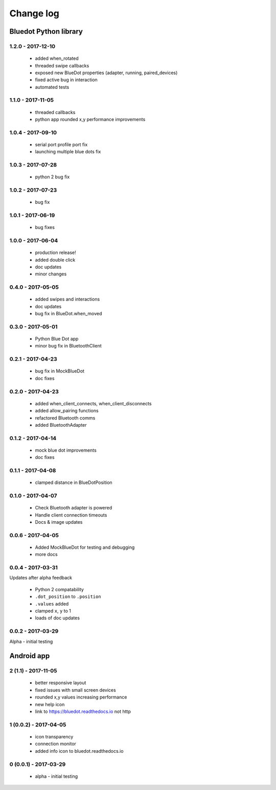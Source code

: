 Change log
==========

Bluedot Python library
----------------------

1.2.0 - 2017-12-10
~~~~~~~~~~~~~~~~~~

 * added when_rotated
 * threaded swipe callbacks
 * exposed new BlueDot properties (adapter, running, paired_devices)
 * fixed active bug in interaction
 * automated tests

1.1.0 - 2017-11-05
~~~~~~~~~~~~~~~~~~

 * threaded callbacks
 * python app rounded x,y performance improvements

1.0.4 - 2017-09-10
~~~~~~~~~~~~~~~~~~

 * serial port profile port fix
 * launching multiple blue dots fix

1.0.3 - 2017-07-28
~~~~~~~~~~~~~~~~~~

 * python 2 bug fix

1.0.2 - 2017-07-23
~~~~~~~~~~~~~~~~~~

 * bug fix

1.0.1 - 2017-06-19
~~~~~~~~~~~~~~~~~~

 * bug fixes

1.0.0 - 2017-06-04
~~~~~~~~~~~~~~~~~~

 * production release!
 * added double click
 * doc updates
 * minor changes

0.4.0 - 2017-05-05
~~~~~~~~~~~~~~~~~~

 * added swipes and interactions
 * doc updates
 * bug fix in BlueDot.when_moved

0.3.0 - 2017-05-01
~~~~~~~~~~~~~~~~~~

 * Python Blue Dot app
 * minor bug fix in BluetoothClient

0.2.1 - 2017-04-23
~~~~~~~~~~~~~~~~~~

 * bug fix in MockBlueDot
 * doc fixes

0.2.0 - 2017-04-23
~~~~~~~~~~~~~~~~~~

 * added when_client_connects, when_client_disconnects
 * added allow_pairing functions
 * refactored Bluetooth comms
 * added BluetoothAdapter

0.1.2 - 2017-04-14
~~~~~~~~~~~~~~~~~~

 * mock blue dot improvements
 * doc fixes

0.1.1 - 2017-04-08
~~~~~~~~~~~~~~~~~~

 * clamped distance in BlueDotPosition

0.1.0 - 2017-04-07
~~~~~~~~~~~~~~~~~~

 * Check Bluetooth adapter is powered
 * Handle client connection timeouts
 * Docs & image updates

0.0.6 - 2017-04-05
~~~~~~~~~~~~~~~~~~

 * Added MockBlueDot for testing and debugging
 * more docs

0.0.4 - 2017-03-31
~~~~~~~~~~~~~~~~~~

Updates after alpha feedback

 * Python 2 compatability
 * ``.dot_position`` to ``.position``
 * ``.values`` added
 * clamped ``x``, ``y`` to 1
 * loads of doc updates

0.0.2 - 2017-03-29
~~~~~~~~~~~~~~~~~~

Alpha - initial testing

Android app
-----------

2 (1.1) - 2017-11-05
~~~~~~~~~~~~~~~~~~~~~~~~

 * better responsive layout
 * fixed issues with small screen devices
 * rounded x,y values increasing performance
 * new help icon
 * link to https://bluedot.readthedocs.io not http

1 (0.0.2) - 2017-04-05
~~~~~~~~~~~~~~~~~~~~~~~~

 * icon transparency
 * connection monitor
 * added info icon to bluedot.readthedocs.io

0 (0.0.1) - 2017-03-29
~~~~~~~~~~~~~~~~~~~~~~~~

 * alpha - initial testing
